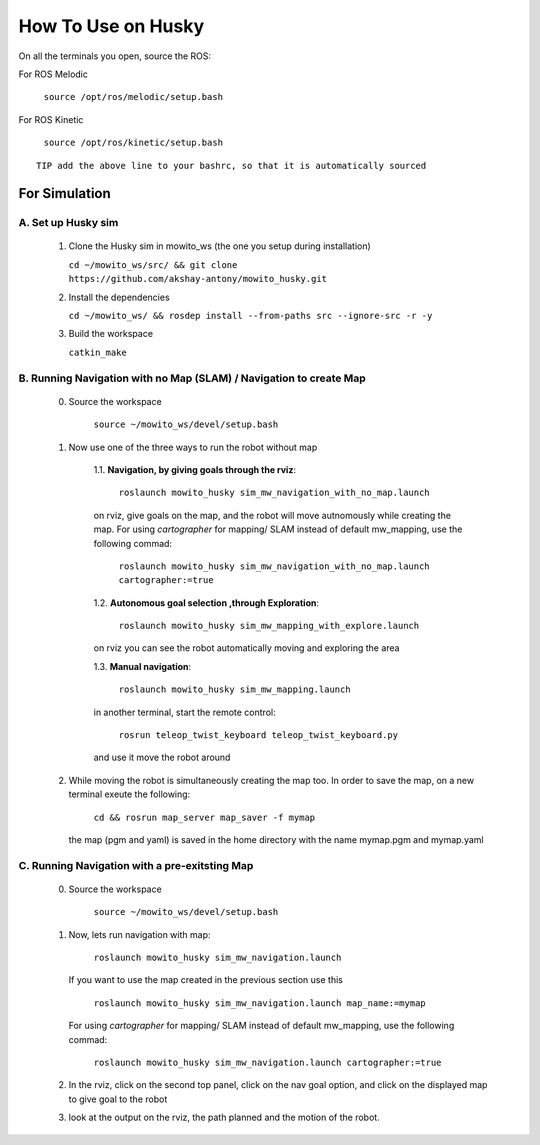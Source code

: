 How To Use on Husky
=====================================

On all the terminals you open, source the ROS:

For ROS Melodic

   ``source /opt/ros/melodic/setup.bash``

For ROS Kinetic 

   ``source /opt/ros/kinetic/setup.bash``


::

      TIP add the above line to your bashrc, so that it is automatically sourced


For Simulation
----------------

A. Set up Husky sim
^^^^^^^^^^^^^^^^^^^^^^^^^
   1. Clone the Husky sim in mowito_ws (the one you setup during installation)
      
      ``cd ~/mowito_ws/src/ && git clone https://github.com/akshay-antony/mowito_husky.git``

   2. Install the dependencies 
   
      ``cd ~/mowito_ws/ && rosdep install --from-paths src --ignore-src -r -y``

   3. Build the workspace
      
      ``catkin_make``


B. Running Navigation with no Map (SLAM) / Navigation to create Map
^^^^^^^^^^^^^^^^^^^^^^^^^^^^^^^^^^^^^^^^^^^^^^^^^^^^^^^^^^^^^^^^^^^^^^^^^^^
            0. Source the workspace

                  ``source ~/mowito_ws/devel/setup.bash``\

            1. Now use one of the three ways to run the robot without map


                  1.1. **Navigation, by giving goals through the rviz**:
                  
                        ``roslaunch mowito_husky sim_mw_navigation_with_no_map.launch``
                  
                  on rviz, give goals on the map, and the robot will move autnomously while creating the map. 
                  For using `cartographer` for mapping/ SLAM instead of default mw_mapping, use the following commad:

                        ``roslaunch mowito_husky sim_mw_navigation_with_no_map.launch cartographer:=true``

                  1.2. **Autonomous goal selection ,through Exploration**:
                  
                        ``roslaunch mowito_husky sim_mw_mapping_with_explore.launch``
      
                  on rviz you can see the robot automatically moving and exploring the area

                  1.3. **Manual navigation**:
                  
                        ``roslaunch mowito_husky sim_mw_mapping.launch``
                  
                  in another terminal, start the remote control:
                  
                        ``rosrun teleop_twist_keyboard teleop_twist_keyboard.py``
                  
                  and use it move the robot around

            2. While moving the robot is simultaneously creating the map too. In order to save the map, on a new terminal exeute the following:
         
                        ``cd && rosrun map_server map_saver -f mymap``
            
               the map (pgm and yaml) is saved  in the home directory with the name mymap.pgm and mymap.yaml

C. Running Navigation  with a pre-exitsting Map
^^^^^^^^^^^^^^^^^^^^^^^^^^^^^^^^^^^^^^^^^^^^^^^^^^
            0. Source the workspace

                  ``source ~/mowito_ws/devel/setup.bash``

            
            1. Now, lets run navigation with map:
                  
                  ``roslaunch mowito_husky sim_mw_navigation.launch``

               If you want to use the map created in the previous section use this

                  ``roslaunch mowito_husky sim_mw_navigation.launch map_name:=mymap``


               For using `cartographer` for mapping/ SLAM instead of default mw_mapping, use the following commad:

                  ``roslaunch mowito_husky sim_mw_navigation.launch cartographer:=true``               


            2. In the rviz, click on the second top panel, click on the nav goal option, and click on the displayed map to give goal to the robot

            3. look at the output on the rviz, the path planned and the motion of the robot.
